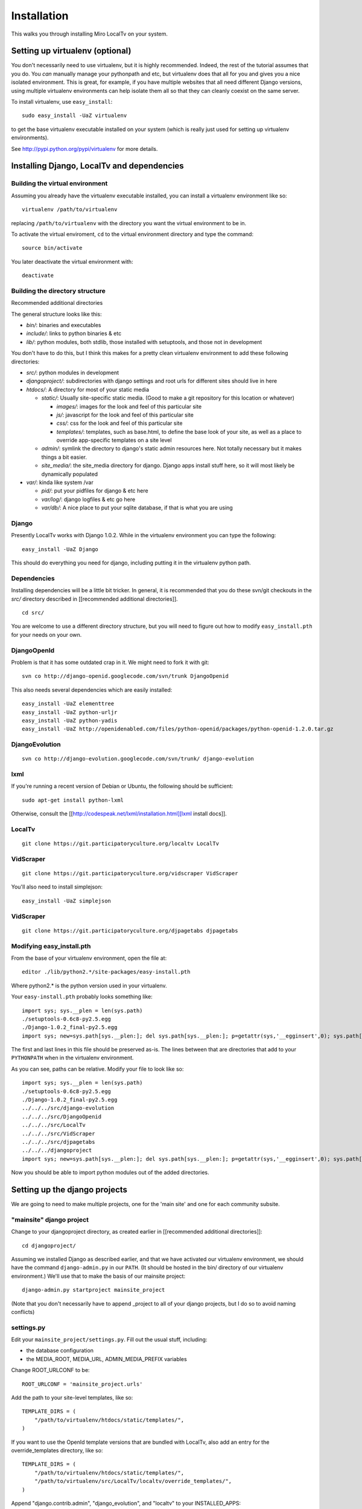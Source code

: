 ============
Installation
============

This walks you through installing Miro LocalTv on your system.


Setting up virtualenv (optional)
================================

You don't necessarily need to use virtualenv, but it is highly
recommended.  Indeed, the rest of the tutorial assumes that you do.
You *can* manually manage your pythonpath and etc, but virtualenv does
that all for you and gives you a nice isolated environment.  This is
great, for example, if you have multiple websites that all need
different Django versions, using multiple virtualenv environments can
help isolate them all so that they can cleanly coexist on the same
server.

To install virtualenv, use ``easy_install``::

    sudo easy_install -UaZ virtualenv

to get the base virtualenv executable installed on your system (which
is really just used for setting up virtualenv environments).

See http://pypi.python.org/pypi/virtualenv for more details.


Installing Django, LocalTv and dependencies
===========================================

Building the virtual environment
--------------------------------

Assuming you already have the virtualenv executable installed, you can
install a virtualenv environment like so::

    virtualenv /path/to/virtualenv

replacing ``/path/to/virtualenv`` with the directory you want the
virtual environment to be in.

To activate the virtual enviroment, ``cd`` to the virtual environment
directory and type the command::

    source bin/activate

You later deactivate the virtual environment with::

    deactivate


Building the directory structure
--------------------------------
Recommended additional directories


The general structure looks like this:

* *bin/*: binaries and executables

* *include/*: links to python binaries & etc

* *lib/*: python modules, both stdlib, those installed with
  setuptools, and those not in development

You don't have to do this, but I think this makes for a pretty clean
virtualenv environment to add these following directories:

* *src/*: python modules in development

* *djangoproject/*: subdirectories with django settings and root
  urls for different sites should live in here

* *htdocs/*: A directory for most of your static media

  - *static/*: Usually site-specific static media.  (Good to make a git repository for this location or whatever)

    * *images/*: images for the look and feel of this particular site

    *  *js/*: javascript for the look and feel of this
       particular site

    * *css/*: css for the look and feel of this particular
      site

    * *templates/*: templates, such as base.html, to define
      the base look of your site, as well as a place to override
      app-specific templates on a site level

  - *admin/*: symlink the directory to django's static admin
    resources here.  Not totally necessary but it makes things a bit
    easier.

  - *site_media/*: the site_media directory for django.  Django
    apps install stuff here, so it will most likely be dynamically
    populated

* *var/*: kinda like system /var

  - *pid/*: put your pidfiles for django & etc here

  - *var/log/*: django logfiles & etc go here

  - *var/db/*: A nice place to put your sqlite database, if that is
    what you are using


Django
------

Presently LocalTv works with Django 1.0.2.  While in the virtualenv
environment you can type the following::

    easy_install -UaZ Django

This should do everything you need for django, including putting it in
the virtualenv python path.

Dependencies
------------

Installing dependencies will be a little bit tricker.  In general, it
is recommended that you do these svn/git checkouts in the *src/*
directory described in [[recommended additional directories]].

::

    cd src/

You are welcome to use a different directory structure, but you will
need to figure out how to modify ``easy_install.pth`` for your needs on
your own.

DjangoOpenId
------------

Problem is that it has some outdated crap in it.  We might need to
fork it with git::

    svn co http://django-openid.googlecode.com/svn/trunk DjangoOpenid

This also needs several dependencies which are easily installed::

    easy_install -UaZ elementtree
    easy_install -UaZ python-urljr
    easy_install -UaZ python-yadis
    easy_install -UaZ http://openidenabled.com/files/python-openid/packages/python-openid-1.2.0.tar.gz


DjangoEvolution
---------------

::

    svn co http://django-evolution.googlecode.com/svn/trunk/ django-evolution

lxml
----

If you're running a recent version of Debian or Ubuntu, the following
should be sufficient::

    sudo apt-get install python-lxml

Otherwise, consult the [[http://codespeak.net/lxml/installation.html][lxml install docs]].


LocalTv
-------

::

    git clone https://git.participatoryculture.org/localtv LocalTv


VidScraper
----------

::

    git clone https://git.participatoryculture.org/vidscraper VidScraper

You'll also need to install simplejson::

    easy_install -UaZ simplejson


VidScraper
----------

::

    git clone https://git.participatoryculture.org/djpagetabs djpagetabs


Modifying easy_install.pth
--------------------------

From the base of your virtualenv environment, open the file at::

    editor ./lib/python2.*/site-packages/easy-install.pth

Where python2.* is the python version used in your virtualenv.

Your ``easy-install.pth`` probably looks something like::

    import sys; sys.__plen = len(sys.path)
    ./setuptools-0.6c8-py2.5.egg
    ./Django-1.0.2_final-py2.5.egg
    import sys; new=sys.path[sys.__plen:]; del sys.path[sys.__plen:]; p=getattr(sys,'__egginsert',0); sys.path[p:p]=new; sys.__egginsert = p+len(new)

The first and last lines in this file should be preserved as-is.  The
lines between that are directories that add to your ``PYTHONPATH`` when in
the virtualenv environment.

As you can see, paths can be relative.  Modify your file to look like so::

    import sys; sys.__plen = len(sys.path)
    ./setuptools-0.6c8-py2.5.egg
    ./Django-1.0.2_final-py2.5.egg
    ../../../src/django-evolution
    ../../../src/DjangoOpenid
    ../../../src/LocalTv
    ../../../src/VidScraper
    ../../../src/djpagetabs
    ../../../djangoproject
    import sys; new=sys.path[sys.__plen:]; del sys.path[sys.__plen:]; p=getattr(sys,'__egginsert',0); sys.path[p:p]=new; sys.__egginsert = p+len(new)

Now you should be able to import python modules out of the added directories.


Setting up the django projects
==============================

We are going to need to make multiple projects, one for the 'main
site' and one for each community subsite.


"mainsite" django project
-------------------------

Change to your djangoproject directory, as created earlier in
[[recommended additional directories]]::

    cd djangoproject/

Assuming we installed Django as described earlier, and that we have
activated our virtualenv environment, we should have the command
``django-admin.py`` in our ``PATH``.  (It should be hosted in the bin/
directory of our virtualenv environment.)  We'll use that to make the
basis of our mainsite project::

    django-admin.py startproject mainsite_project

(Note that you don't necessarily have to append _project to all of
your django projects, but I do so to avoid naming conflicts)

settings.py
-----------

Edit your ``mainsite_project/settings.py``.  Fill out the usual stuff,
including:

* the database configuration
* the MEDIA_ROOT, MEDIA_URL, ADMIN_MEDIA_PREFIX variables

Change ROOT_URLCONF to be::

    ROOT_URLCONF = 'mainsite_project.urls'

Add the path to your site-level templates, like so::

    TEMPLATE_DIRS = (
        "/path/to/virtualenv/htdocs/static/templates/",
    )

If you want to use the OpenId template versions that are bundled with
LocalTv, also add an entry for the override_templates directory, like
so::

    TEMPLATE_DIRS = (
        "/path/to/virtualenv/htdocs/static/templates/",
        "/path/to/virtualenv/src/LocalTv/localtv/override_templates/",
    )


Append "django.contrib.admin", "django_evolution", and "localtv" to
your INSTALLED_APPS::

    INSTALLED_APPS = (
        'django.contrib.auth',
        'django.contrib.contenttypes',
        'django.contrib.sessions',
        'django.contrib.sites',
        'django.contrib.admin',
        'django_evolution',
        'django_openidconsumer',
        'djpagetabs',
        'localtv',
    )


urls.py
-------

::

    from django.conf.urls.defaults import *

    from django.contrib import admin
    admin.autodiscover()

    urlpatterns = patterns('',
        (r'^djadmin/(.*)', admin.site.root),
        (r'', include('localtv.mainsite.urls')),
    )


Sync the database
-----------------

::

    django-admin.py syncdb --settings=mainsite_project.settings


Subsites
--------

Now you'll need to make django projects for each community local
subsite.  Let's say Chicago is one of our cities.  In the
djangoproject directory::

    mkdir chicago_project
    touch chicago_project/__init__.py


create the site object
----------------------

Fire up the python shell::

    django-admin.py shell --settings=mainsite_project.settings

Import the Site model::

    >>> from django.contrib.sites.models import Site 
    >>> from localtv.models import SiteLocation

Add the site and the sitelocation (obviously replacing the domain name
and name with those appropriate to your site)::

    >>> chicago_site = Site(domain='chicago.example.org', name='Chicago LocalTv')
    >>> chicago_site.save()
    >>> chicago_sitelocation = SiteLocation(site=chicago_site)
    >>> chicago_sitelocation.save()

Be sure to take note of the id... we'll need it::

    >>> print chicago_site.id
    2

Repeat for any other subsites you need.


settings.py
-----------

The code here is pretty minimal in this case.

::

    from mainsite_project.settings import *

    SITE_ID = 2
    ROOT_URLCONF = 'chicago_project.urls'

Fill in SITE_ID with the id you got while creating the site object


urls.py
-------

::

    from django.conf.urls.defaults import patterns, include

    urlpatterns = patterns('',
        (r'', include('localtv.subsite.urls')),
    )



Apache / nginx / web server config
==================================

There are plenty of tutorials out there on how to configure this kind
of thing.  My only point to make is that if you need to use a fastcgi
script with apache or whatever, you want to use the python binary in
the bin/ directory of your virtualenv environment, like::

    #!/var/www/localtv/bin/python
    import sys, os
    sys.path.insert(0, os.path.join(os.path.dirname(__file__), '..'))
    os.environ['DJANGO_SETTINGS_MODULE'] = 'mainsite_project.settings'
    from django.core.servers.fastcgi import runfastcgi
    runfastcgi(daemonize='false')

